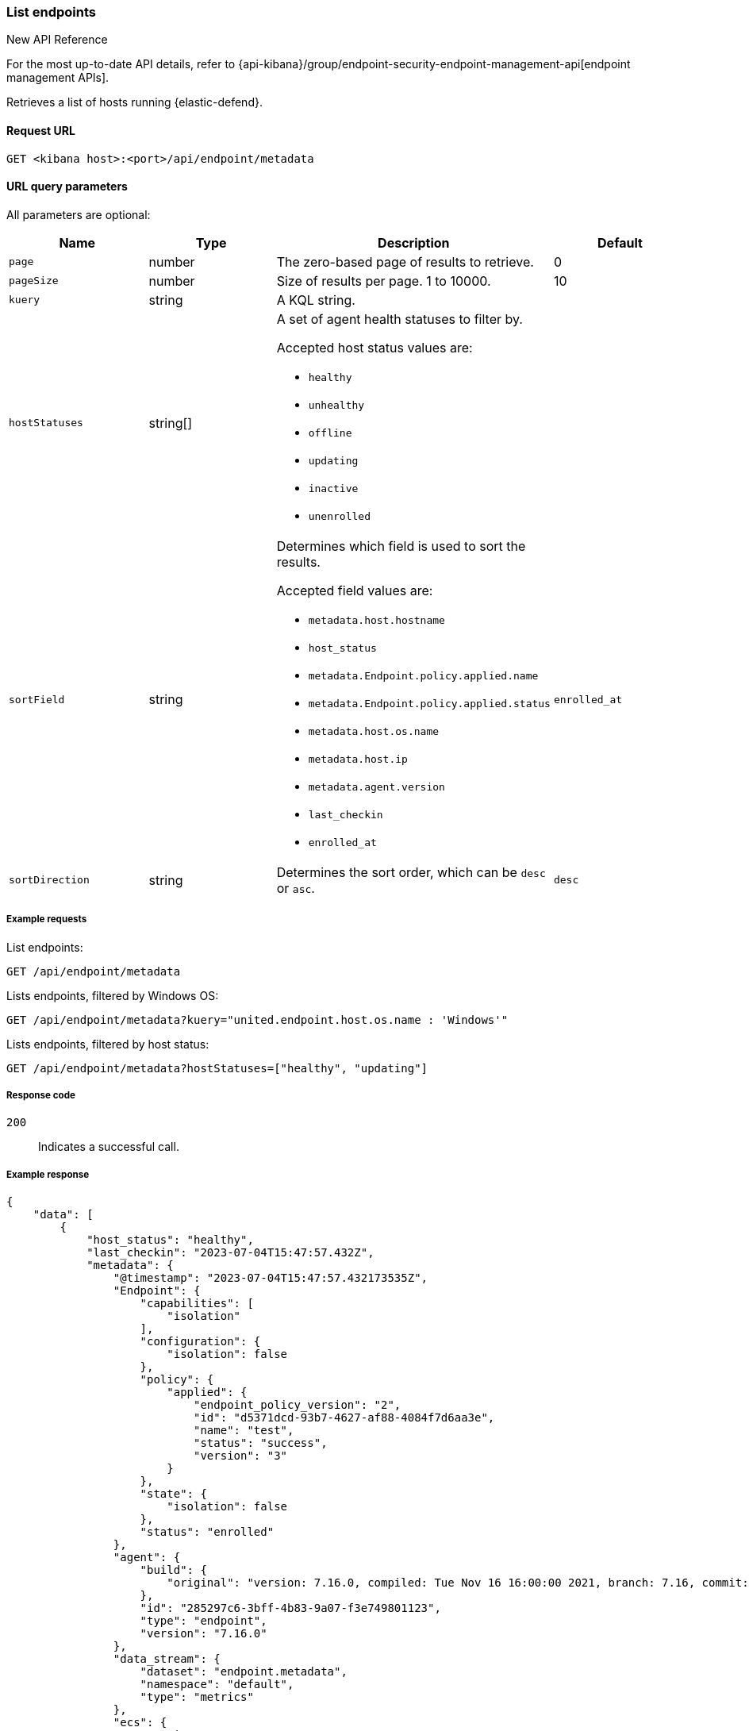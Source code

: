 [[list-endpoints-api]]
=== List endpoints

.New API Reference
[sidebar]
--
For the most up-to-date API details, refer to {api-kibana}/group/endpoint-security-endpoint-management-api[endpoint management APIs].
--

Retrieves a list of hosts running {elastic-defend}.

==== Request URL

`GET <kibana host>:<port>/api/endpoint/metadata`


==== URL query parameters

All parameters are optional:

[width="100%",options="header"]
|==============================================
|Name |Type |Description| Default

|`page` |number |The zero-based page of results to retrieve. | 0
|`pageSize` |number |Size of results per page. 1 to 10000. | 10
|`kuery` |string |A KQL string. |
|`hostStatuses` |string[] a|A set of agent health statuses to filter by.

.Accepted host status values are:
* `healthy`
* `unhealthy`
* `offline`
* `updating`
* `inactive`
* `unenrolled`

|
|`sortField` |string a|Determines which field is used to sort the results.

.Accepted field values are:
* `metadata.host.hostname`
* `host_status`
* `metadata.Endpoint.policy.applied.name`
* `metadata.Endpoint.policy.applied.status`
* `metadata.host.os.name`
* `metadata.host.ip`
* `metadata.agent.version`
* `last_checkin`
* `enrolled_at`

|`enrolled_at`
|`sortDirection` |string |Determines the sort order, which can be `desc` or `asc`. |`desc`
|==============================================


===== Example requests

List endpoints:

[source,sh]
--------------------------------------------------
GET /api/endpoint/metadata
--------------------------------------------------
// KIBANA

Lists endpoints, filtered by Windows OS:

[source,sh]
--------------------------------------------------
GET /api/endpoint/metadata?kuery="united.endpoint.host.os.name : 'Windows'"
--------------------------------------------------
// KIBANA

Lists endpoints, filtered by host status:

[source,sh]
--------------------------------------------------
GET /api/endpoint/metadata?hostStatuses=["healthy", "updating"]
--------------------------------------------------
// KIBANA


===== Response code

`200`::
   Indicates a successful call.

===== Example response

[source,json]
--------------------------------------------------
{
    "data": [
        {
            "host_status": "healthy",
            "last_checkin": "2023-07-04T15:47:57.432Z",
            "metadata": {
                "@timestamp": "2023-07-04T15:47:57.432173535Z",
                "Endpoint": {
                    "capabilities": [
                        "isolation"
                    ],
                    "configuration": {
                        "isolation": false
                    },
                    "policy": {
                        "applied": {
                            "endpoint_policy_version": "2",
                            "id": "d5371dcd-93b7-4627-af88-4084f7d6aa3e",
                            "name": "test",
                            "status": "success",
                            "version": "3"
                        }
                    },
                    "state": {
                        "isolation": false
                    },
                    "status": "enrolled"
                },
                "agent": {
                    "build": {
                        "original": "version: 7.16.0, compiled: Tue Nov 16 16:00:00 2021, branch: 7.16, commit: 73a51033db85e0fb3be1c934697ef6a2b08979ab"
                    },
                    "id": "285297c6-3bff-4b83-9a07-f3e749801123",
                    "type": "endpoint",
                    "version": "7.16.0"
                },
                "data_stream": {
                    "dataset": "endpoint.metadata",
                    "namespace": "default",
                    "type": "metrics"
                },
                "ecs": {
                    "version": "1.11.0"
                },
                "elastic": {
                    "agent": {
                        "id": "285297c6-3bff-4b83-9a07-f3e749801123"
                    }
                },
                "event": {
                    "action": "endpoint_metadata",
                    "agent_id_status": "verified",
                    "category": [
                        "host"
                    ],
                    "created": "2023-07-04T15:47:57.432173535Z",
                    "dataset": "endpoint.metadata",
                    "id": "MNtSXK/SkhEBnmgt++++++7S",
                    "ingested": "2023-07-04T15:47:58Z",
                    "kind": "metric",
                    "module": "endpoint",
                    "sequence": 400,
                    "type": [
                        "info"
                    ]
                },
                "host": {
                    "architecture": "x86_64",
                    "hostname": "david-Xubuntu",
                    "id": "0cfead88e2024bd8a27476352b5ab264",
                    "ip": [
                        "127.0.0.1",
                        "::1",
                        "10.0.2.15",
                        "fe80::2ac7:8e15:b957:2fa1"
                    ],
                    "mac": [
                        "08:00:27:e6:78:8b"
                    ],
                    "name": "david-Xubuntu",
                    "os": {
                        "Ext": {
                            "variant": "Ubuntu"
                        },
                        "family": "ubuntu",
                        "full": "Ubuntu 20.04.2",
                        "kernel": "5.8.0-59-generic #66~20.04.1-Ubuntu SMP Thu Jun 17 11:14:10 UTC 2021",
                        "name": "Linux",
                        "platform": "ubuntu",
                        "type": "linux",
                        "version": "20.04.2"
                    }
                },
                "message": "Endpoint metadata"
            },
            "policy_info": {
                "agent": {
                    "applied": {
                        "id": "ed7e3720-4bad-11ec-a2a8-fb22e62a5753",
                        "revision": 0
                    },
                    "configured": {
                        "id": "ed7e3720-4bad-11ec-a2a8-fb22e62a5753",
                        "revision": 3
                    }
                },
                "endpoint": {
                    "id": "d5371dcd-93b7-4627-af88-4084f7d6aa3e",
                    "revision": 2
                }
            }
        },
        {
            "host_status": "healthy",
            "last_checkin": "2023-07-04T15:44:31.491Z",
            "metadata": {
                "@timestamp": "2023-07-04T15:44:31.4917849Z",
                "Endpoint": {
                    "capabilities": [
                        "isolation"
                    ],
                    "configuration": {
                        "isolation": false
                    },
                    "policy": {
                        "applied": {
                            "endpoint_policy_version": "2",
                            "id": "d5371dcd-93b7-4627-af88-4084f7d6aa3e",
                            "name": "test",
                            "status": "success",
                            "version": "3"
                        }
                    },
                    "state": {
                        "isolation": false
                    },
                    "status": "enrolled"
                },
                "agent": {
                    "build": {
                        "original": "version: 7.16.0, compiled: Tue Nov 16 17:00:00 2021, branch: 7.16, commit: 73a51033db85e0fb3be1c934697ef6a2b08979ab"
                    },
                    "id": "abb8a826-6812-448c-a571-6d8269b51449",
                    "type": "endpoint",
                    "version": "7.16.0"
                },
                "data_stream": {
                    "dataset": "endpoint.metadata",
                    "namespace": "default",
                    "type": "metrics"
                },
                "ecs": {
                    "version": "1.11.0"
                },
                "elastic": {
                    "agent": {
                        "id": "abb8a826-6812-448c-a571-6d8269b51449"
                    }
                },
                "event": {
                    "action": "endpoint_metadata",
                    "agent_id_status": "verified",
                    "category": [
                        "host"
                    ],
                    "created": "2023-07-04T15:44:31.4917849Z",
                    "dataset": "endpoint.metadata",
                    "id": "MNtRc++KoKHXXwlj+++++/N9",
                    "ingested": "2023-07-04T15:44:33Z",
                    "kind": "metric",
                    "module": "endpoint",
                    "sequence": 5159,
                    "type": [
                        "info"
                    ]
                },
                "host": {
                    "architecture": "x86_64",
                    "hostname": "WinDev2104Eval",
                    "id": "17d9cabc-7edd-43bc-bacb-8da5f5e6c0e5",
                    "ip": [
                        "10.0.2.15",
                        "fe80::21a6:63d3:d70e:e3ad",
                        "127.0.0.1",
                        "::1"
                    ],
                    "mac": [
                        "08:00:27:b1:1d:5a"
                    ],
                    "name": "WinDev2104Eval",
                    "os": {
                        "Ext": {
                            "variant": "Windows 10 Enterprise Evaluation"
                        },
                        "family": "windows",
                        "full": "Windows 10 Enterprise Evaluation 20H2 (10.0.19042.906)",
                        "kernel": "20H2 (10.0.19042.906)",
                        "name": "Windows",
                        "platform": "windows",
                        "type": "windows",
                        "version": "20H2 (10.0.19042.906)"
                    }
                },
                "message": "Endpoint metadata"
            },
            "policy_info": {
                "agent": {
                    "applied": {
                        "id": "ed7e3720-4bad-11ec-a2a8-fb22e62a5753",
                        "revision": 0
                    },
                    "configured": {
                        "id": "ed7e3720-4bad-11ec-a2a8-fb22e62a5753",
                        "revision": 3
                    }
                },
                "endpoint": {
                    "id": "d5371dcd-93b7-4627-af88-4084f7d6aa3e",
                    "revision": 2
                }
            }
        }
    ],
    "total": 2,
    "page": 0,
    "pageSize": 10,
    "sortField": "enrolled_at",
    "sortDirection": "desc"
}
--------------------------------------------------
